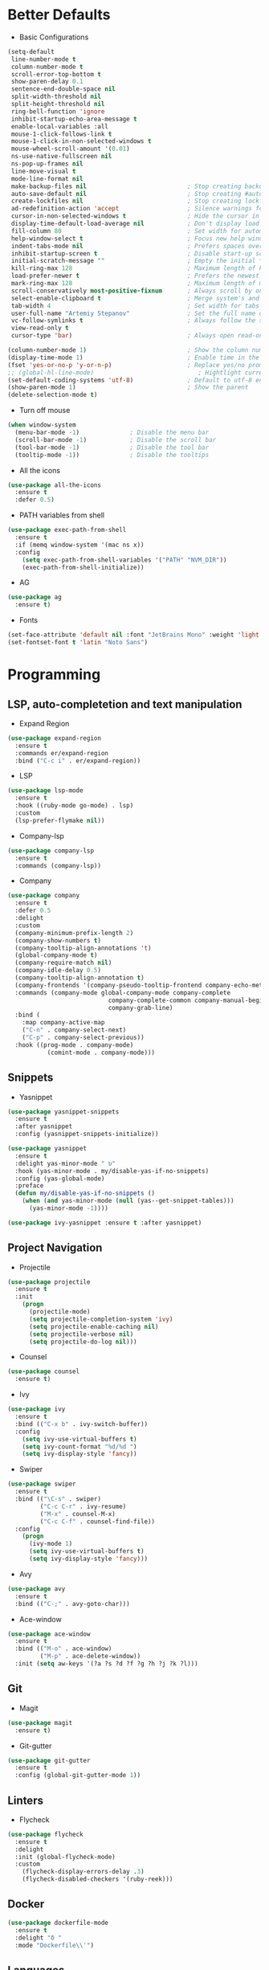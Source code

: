 * Better Defaults
- Basic Configurations
#+BEGIN_SRC emacs-lisp
  (setq-default
   line-number-mode t
   column-number-mode t
   scroll-error-top-bottom t
   show-paren-delay 0.1
   sentence-end-double-space nil
   split-width-threshold nil
   split-height-threshold nil
   ring-bell-function 'ignore
   inhibit-startup-echo-area-message t
   enable-local-variables :all
   mouse-1-click-follows-link t
   mouse-1-click-in-non-selected-windows t
   mouse-wheel-scroll-amount '(0.01)
   ns-use-native-fullscreen nil
   ns-pop-up-frames nil
   line-move-visual t
   mode-line-format nil
   make-backup-files nil                            ; Stop creating backup~ files
   auto-save-default nil                            ; Stop creating #autosave# files
   create-lockfiles nil                             ; Stop creating lockfiles
   ad-redefinition-action 'accept                   ; Silence warnings for redefinition
   cursor-in-non-selected-windows t                 ; Hide the cursor in inactive windows
   display-time-default-load-average nil            ; Don't display load average
   fill-column 80                                   ; Set width for automatic line breaks
   help-window-select t                             ; Focus new help windows when opened
   indent-tabs-mode nil                             ; Prefers spaces over tabs
   inhibit-startup-screen t                         ; Disable start-up screen
   initial-scratch-message ""                       ; Empty the initial *scratch* buffer
   kill-ring-max 128                                ; Maximum length of kill ring
   load-prefer-newer t                              ; Prefers the newest version of a file
   mark-ring-max 128                                ; Maximum length of mark ring
   scroll-conservatively most-positive-fixnum       ; Always scroll by one line
   select-enable-clipboard t                        ; Merge system's and Emacs' clipboard
   tab-width 4                                      ; Set width for tabs
   user-full-name "Artemiy Stepanov"                ; Set the full name of the current user
   vc-follow-symlinks t                             ; Always follow the symlinks
   view-read-only t
   cursor-type 'bar)                                ; Always open read-only buffers in view-mode

  (column-number-mode 1)                            ; Show the column number
  (display-time-mode 1)                             ; Enable time in the mode-line
  (fset 'yes-or-no-p 'y-or-n-p)                     ; Replace yes/no prompts with y/n
  ;; (global-hl-line-mode)                             ; Hightlight current line
  (set-default-coding-systems 'utf-8)               ; Default to utf-8 encoding
  (show-paren-mode 1)                               ; Show the parent
  (delete-selection-mode t)
#+END_SRC
- Turn off mouse
#+BEGIN_SRC emacs-lisp
(when window-system
  (menu-bar-mode -1)              ; Disable the menu bar
  (scroll-bar-mode -1)            ; Disable the scroll bar
  (tool-bar-mode -1)              ; Disable the tool bar
  (tooltip-mode -1))              ; Disable the tooltips
#+END_SRC
- All the icons
#+BEGIN_SRC emacs-lisp
(use-package all-the-icons 
  :ensure t
  :defer 0.5)
#+END_SRC
- PATH variables from shell
#+BEGIN_SRC emacs-lisp
(use-package exec-path-from-shell
  :ensure t
  :if (memq window-system '(mac ns x))
  :config
    (setq exec-path-from-shell-variables '("PATH" "NVM_DIR"))
    (exec-path-from-shell-initialize))
#+END_SRC
- AG
#+BEGIN_SRC emacs-lisp
(use-package ag
  :ensure t)
#+END_SRC
- Fonts
#+BEGIN_SRC emacs-lisp
(set-face-attribute 'default nil :font "JetBrains Mono" :weight 'light' :height 140)
(set-fontset-font t 'latin "Noto Sans")
#+END_SRC
* Programming
** LSP, auto-completetion and text manipulation
- Expand Region
#+BEGIN_SRC emacs-lisp
(use-package expand-region
  :ensure t
  :commands er/expand-region
  :bind ("C-c i" . er/expand-region))
#+END_SRC

- LSP
#+BEGIN_SRC emacs-lisp
(use-package lsp-mode
  :ensure t
  :hook ((ruby-mode go-mode) . lsp)
  :custom
  (lsp-prefer-flymake nil))
#+END_SRC

- Company-lsp
#+BEGIN_SRC emacs-lisp
(use-package company-lsp
  :ensure t
  :commands (company-lsp))
#+END_SRC

- Company
#+BEGIN_SRC emacs-lisp
(use-package company
  :ensure t
  :defer 0.5
  :delight
  :custom
  (company-minimum-prefix-length 2)
  (company-show-numbers t)
  (company-tooltip-align-annotations 't)
  (global-company-mode t)
  (company-require-match nil)
  (company-idle-delay 0.5)
  (company-tooltip-align-annotation t)
  (company-frontends '(company-pseudo-tooltip-frontend company-echo-metadata-frontend))
  :commands (company-mode global-company-mode company-complete
                            company-complete-common company-manual-begin
                            company-grab-line)
  :bind (
    :map company-active-map
    ("C-n" . company-select-next)
    ("C-p" . company-select-previous))
  :hook ((prog-mode . company-mode)
           (comint-mode . company-mode)))
#+END_SRC
** Snippets
- Yasnippet
#+BEGIN_SRC emacs-lisp
(use-package yasnippet-snippets
  :ensure t
  :after yasnippet
  :config (yasnippet-snippets-initialize))

(use-package yasnippet
  :ensure t
  :delight yas-minor-mode " υ"
  :hook (yas-minor-mode . my/disable-yas-if-no-snippets)
  :config (yas-global-mode)
  :preface
  (defun my/disable-yas-if-no-snippets ()
    (when (and yas-minor-mode (null (yas--get-snippet-tables)))
      (yas-minor-mode -1))))

(use-package ivy-yasnippet :ensure t :after yasnippet)
#+END_SRC
** Project Navigation
- Projectile
#+BEGIN_SRC emacs-lisp
(use-package projectile
  :ensure t
  :init
    (progn
      (projectile-mode)
      (setq projectile-completion-system 'ivy)
      (setq projectile-enable-caching nil)
      (setq projectile-verbose nil)
      (setq projectile-do-log nil)))
#+END_SRC
- Counsel
#+BEGIN_SRC emacs-lisp
(use-package counsel
  :ensure t)
#+END_SRC
- Ivy
#+BEGIN_SRC emacs-lisp
(use-package ivy
  :ensure t
  :bind (("C-x b" . ivy-switch-buffer))
  :config
    (setq ivy-use-virtual-buffers t)
    (setq ivy-count-format "%d/%d ")
    (setq ivy-display-style 'fancy))
#+END_SRC
- Swiper
#+BEGIN_SRC emacs-lisp
(use-package swiper
  :ensure t
  :bind (("\C-s" . swiper)
         ("C-c C-r" . ivy-resume)
         ("M-x" . counsel-M-x)
         ("C-c C-f" . counsel-find-file))
  :config
    (progn
      (ivy-mode 1)
      (setq ivy-use-virtual-buffers t)
      (setq ivy-display-style 'fancy)))
#+END_SRC
- Avy
#+BEGIN_SRC emacs-lisp
(use-package avy
  :ensure t
  :bind (("C-;" . avy-goto-char)))
#+END_SRC
- Ace-window
#+BEGIN_SRC emacs-lisp
(use-package ace-window
  :ensure t
  :bind (("M-o" . ace-window)
         ("M-p" . ace-delete-window))
  :init (setq aw-keys '(?a ?s ?d ?f ?g ?h ?j ?k ?l)))
#+END_SRC
** Git
- Magit
#+BEGIN_SRC emacs-lisp
(use-package magit
  :ensure t)

#+END_SRC
- Git-gutter
#+BEGIN_SRC emacs-lisp
(use-package git-gutter
  :ensure t
  :config (global-git-gutter-mode 1))
#+END_SRC
** Linters
- Flycheck
#+BEGIN_SRC emacs-lisp
(use-package flycheck
  :ensure t
  :delight
  :init (global-flycheck-mode)
  :custom
    (flycheck-display-errors-delay .3)
    (flycheck-disabled-checkers '(ruby-reek)))
#+END_SRC
** Docker
#+BEGIN_SRC emacs-lisp
(use-package dockerfile-mode
  :ensure t
  :delight "δ "
  :mode "Dockerfile\\'")
#+END_SRC
** Languages
*** Ruby <3
- Ruby Mode
#+BEGIN_SRC emacs-lisp
(use-package ruby-mode
  :ensure t
  :interpreter "ruby"
  :mode "\\.rb$"
  :mode "\\.rake$"
  :mode "\\.gemspec$"
  :mode "\\.\\(pry\\|irb\\)rc$"
  :mode "/\\(Gem\\|Cap\\|Vagrant\\|Rake\\|Pod\\|Puppet\\|Berks\\)file$"
  :config
    (setq ruby-insert-encoding-magic-comment nil)
    (setq ruby-deep-indent-paren t)
  :init
    (add-hook 'ruby-mode-hook #'flycheck-mode)
    (add-hook 'ruby-mode-hook 'lsp))
#+END_SRC
- Rbenv
#+BEGIN_SRC emacs-lisp
(use-package rbenv
  :ensure t
  :init
    (progn
      (setq rbenv-show-active-ruby-in-modeline nil)
      (setq rbenv-modeline-function 'rbenv--modeline-plain))
      (global-rbenv-mode))
#+END_SRC
- Ruby-end
#+BEGIN_SRC emacs-lisp
(use-package ruby-end
  :ensure t
  :init
    (add-hook 'ruby-mode-hook 'ruby-end-mode t))
#+END_SRC
- Projectile-rails
#+BEGIN_SRC emacs-lisp
(use-package projectile-rails
  :ensure t
  :after projectile
  :init
    (projectile-rails-global-mode t))
#+END_SRC
*** Golang
- Go-path
#+BEGIN_SRC emacs-lisp
(use-package go-gopath
  :ensure t)
#+END_SRC
- Go-mode
#+BEGIN_SRC emacs-lisp
(use-package go-mode
  :ensure t
  :interpreter "go"
  :mode "\\.go$"
  :config
    (progn
      (setq gofmt-command "goimports")
      (setq go-packages-function 'go-packages-go-list))
  :init
    (progn
      (add-hook 'before-save-hook #'gofmt-before-save)
      (add-hook 'go-mode-hook 'flycheck-mode)))
#+END_SRC
- Go-rename
#+BEGIN_SRC emacs-lisp
(use-package go-rename
  :ensure t)
#+END_SRC
- Go-guru
#+BEGIN_SRC emacs-lisp
(use-package go-guru
  :ensure t)
#+END_SRC
*** SQL
#+BEGIN_SRC emacs-lisp
(use-package sql-indent
  :ensure t
  :after (:any sql sql-interactive-mode)
  :delight sql-mode "Σ ")
#+END_SRC

* UI
- Theme
#+BEGIN_SRC emacs-lisp
  (use-package doom-themes
    :ensure t
    :init
      (load-theme 'doom-one t))
#+END_SRC
* Hydra
#+BEGIN_SRC emacs-lisp
  (use-package hydra
    :ensure t
    :bind(("C-c f" . hydra-flycheck/body)
          ("C-c m" . hydra-magit/body)
          ("C-c g" . hydra-golang/body)
          ("C-c p" . hydra-projectile/body)))

  (use-package major-mode-hydra
    :ensure t
    :after hydra
    :preface
    (defun with-alltheicon (icon str &optional height v-adjust)
      "Displays an icon from all-the-icon."
      (s-concat (all-the-icons-alltheicon icon :v-adjust (or v-adjust 0) :height (or height 1)) " " str))
    (defun with-faicon (icon str &optional height v-adjust)
      "Displays an icon from Font Awesome icon."
      (s-concat (all-the-icons-faicon icon :v-adjust (or v-adjust 0) :height (or height 1)) " " str))
    (defun with-fileicon (icon str &optional height v-adjust)
      "Displays an icon from the Atom File Icons package."
      (s-concat (all-the-icons-fileicon icon :v-adjust (or v-adjust 0) :height (or height 1)) " " str))
    (defun with-octicon (icon str &optional height v-adjust)
      "Displays an icon from the GitHub Octicons."
      (s-concat (all-the-icons-octicon icon :v-adjust (or v-adjust 0) :height (or height 1)) " " str)))
#+END_SRC
** Flycheck
#+BEGIN_SRC emacs-lisp
(pretty-hydra-define hydra-flycheck
  (:hint nil :color teal :quit-key "q" :title (with-faicon "plane" "Flycheck" 1 -0.05))
  ("Checker"
   (("?" flycheck-describe-checker "describe")
    ("d" flycheck-disable-checker "disable")
    ("m" flycheck-mode "mode")
    ("s" flycheck-select-checker "select"))
   "Errors"
   (("<" flycheck-previous-error "previous" :color pink)
    (">" flycheck-next-error "next" :color pink)
    ("f" flycheck-buffer "check")
    ("l" flycheck-list-errors "list"))
   "Other"
   (("M" flycheck-manual "manual")
    ("v" flycheck-verify-setup "verify setup"))))
#+END_SRC
** Magic
#+BEGIN_SRC emacs-lisp
(pretty-hydra-define hydra-magit
  (:hint nil :color teal :quit-key "q" :title (with-alltheicon "git" "Magit" 1 -0.05))
  ("Action"
   (("b" magit-blame "blame")
    ("c" magit-clone "clone")
    ("i" magit-init "init")
    ("l" magit-log-buffer-file "commit log (current file)")
    ("L" magit-log-current "commit log (project)")
    ("s" magit-status "status"))))
#+END_SRC
** Projectile
#+BEGIN_SRC emacs-lisp
(pretty-hydra-define hydra-projectile
  (:hint nil :color teal :quit-key "q" :title (with-faicon "rocket" "Projectile" 1 -0.05))
  ("Buffers"
   (("b" projectile-switch-to-buffer "list")
    ("k" projectile-kill-buffers "kill all"))
   "Find"
   (("d" projectile-find-dir "directory")
    ("D" projectile-dired "root")
    ("f" projectile-find-file "file")
    ("p" projectile-switch-project "project"))
   "Other"
   (("i" projectile-invalidate-cache "reset cache"))
   "Search"
   (("r" projectile-replace "replace")
    ("R" projectile-replace-regexp "regexp replace")
    ("s" projectile-ag "ag search"))))
#+END_SRC
** Golang
#+BEGIN_SRC emacs-lisp
(pretty-hydra-define hydra-golang
  (:hint nil :color teal :quit-key "q" :title (with-alltheicon "go" "Go" 1 -0.05))
  ("Guru"
   (("d" godef-jump "go to defenition")
    ("D" go-guru-describe "describe exp")
    ("R" go-guru-referrers "show referrers")
    ("f" go-guru-freevars "show free names")
    ("P" go-guru-pointsto "show points to")
    ("p" go-guru-peers "show channel peers")
)
   "Imports"
    (("i" go-import-add "add import")
     ("I" go-goto-imports "go to imports"))
   "Tests"
   (("t" go-coverage "coverage"))
   "Refactoring"
   (("r" go-rename "rename"))
))
#+END_SRC
